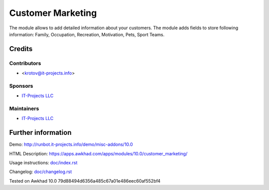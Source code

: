 ====================
 Customer Marketing
====================

The module allows to add detailed information about your customers. 
The module adds fields to store following information: Family, Occupation, Recreation, Motivation, Pets, Sport Teams.

Credits
=======

Contributors
------------
* <krotov@it-projects.info>

Sponsors
--------
* `IT-Projects LLC <https://it-projects.info>`__

Maintainers
-----------
* `IT-Projects LLC <https://it-projects.info>`__

Further information
===================

Demo: http://runbot.it-projects.info/demo/misc-addons/10.0

HTML Description: https://apps.awkhad.com/apps/modules/10.0/customer_marketing/

Usage instructions: `<doc/index.rst>`_

Changelog: `<doc/changelog.rst>`_

Tested on Awkhad 10.0 79d88494d6356a485c67a01e486eec60af552bf4
